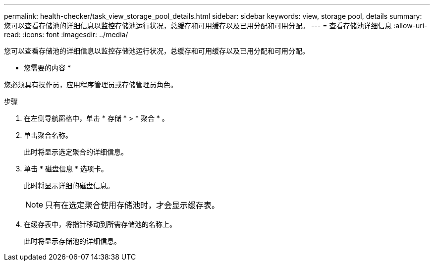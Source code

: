 ---
permalink: health-checker/task_view_storage_pool_details.html 
sidebar: sidebar 
keywords: view, storage pool, details 
summary: 您可以查看存储池的详细信息以监控存储池运行状况，总缓存和可用缓存以及已用分配和可用分配。 
---
= 查看存储池详细信息
:allow-uri-read: 
:icons: font
:imagesdir: ../media/


[role="lead"]
您可以查看存储池的详细信息以监控存储池运行状况，总缓存和可用缓存以及已用分配和可用分配。

* 您需要的内容 *

您必须具有操作员，应用程序管理员或存储管理员角色。

.步骤
. 在左侧导航窗格中，单击 * 存储 * > * 聚合 * 。
. 单击聚合名称。
+
此时将显示选定聚合的详细信息。

. 单击 * 磁盘信息 * 选项卡。
+
此时将显示详细的磁盘信息。

+
[NOTE]
====
只有在选定聚合使用存储池时，才会显示缓存表。

====
. 在缓存表中，将指针移动到所需存储池的名称上。
+
此时将显示存储池的详细信息。


